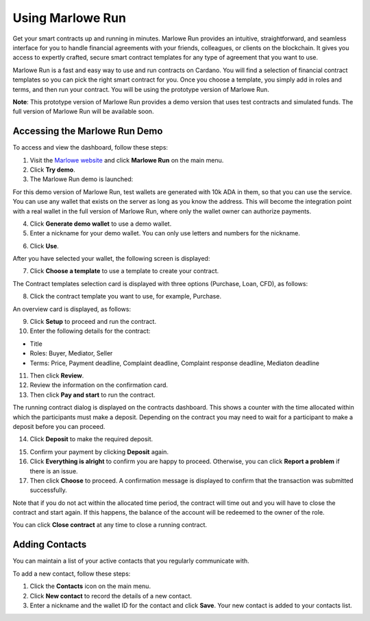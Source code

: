 .. _marlowe-run:

Using Marlowe Run
*****************

Get your smart contracts up and running in minutes. Marlowe Run provides an intuitive, straightforward, and seamless interface for you to handle financial agreements with your friends, colleagues, or clients on the blockchain. It gives you access to expertly crafted, secure smart contract templates for any type of agreement that you want to use. 

Marlowe Run is a fast and easy way to use and run contracts on Cardano. You will find a selection of financial contract templates so you can pick the right smart contract for you. Once you choose a template, you simply add in roles and terms, and then run your contract. You will be using the prototype version of Marlowe Run.

**Note**: This prototype version of Marlowe Run provides a demo version that uses test contracts and simulated funds. The full version of Marlowe Run will be available soon.

Accessing the Marlowe Run Demo
##############################

To access and view the dashboard, follow these steps:

1.  Visit the `Marlowe website <https://marlowe-finance.io/>`_ and click **Marlowe Run** on the main menu.

2.  Click **Try demo**.

3.  The Marlowe Run demo is launched:

.. image:: images/demo-launch.png
   :alt: demo

For this demo version of Marlowe Run, test wallets are generated with 10k ADA in them, so that you can use the service. You can use any wallet that exists on the server as  long as you know the address. This will become the integration point with a real wallet in the full version of Marlowe Run, where only the wallet owner can authorize  payments.

4.  Click **Generate demo wallet** to use a demo wallet.

5.  Enter a nickname for your demo wallet. You can only use letters and numbers for the nickname.	

.. image:: images/demo-wallet.png
   :alt: demo-wallet

6.  Click **Use**.

After you have selected your wallet, the following screen is displayed:

.. image:: images/contracts-dashboard.png
   :alt: contracts-dashboard

7.  Click **Choose a template** to use a template to create your contract.

The Contract templates selection card is displayed with three options (Purchase, Loan, CFD), as follows:

.. image:: images/choose-template.png
   :alt: choose-template

8.  Click the contract template you want to use, for example, Purchase.

An overview card is displayed, as follows:

.. image:: images/contract-overview.png
   :alt: contract-overview

9.  Click **Setup** to proceed and run the contract.

10.  Enter the following details for the contract:

-  Title

-  Roles: Buyer, Mediator, Seller

-  Terms: Price, Payment deadline, Complaint deadline, Complaint response deadline, Mediaton deadline



11.  Then click **Review**.

12.  Review the information on the confirmation card.

13.  Then click **Pay and start** to run the contract.

.. image:: images/pay-start.png
   :alt: pay-start

The running contract dialog is displayed on the contracts dashboard. This shows a counter with the time allocated within which the participants must make a deposit. Depending on the contract you may need to wait for a participant to make a deposit before you can proceed. 

.. image:: images/steps-tab.png
   :alt: steps-tab

14.  Click **Deposit** to make the required deposit. 

.. image:: images/steps-tab.png
   :alt: steps-tab

15.  Confirm your payment by clicking **Deposit** again.

16.  Click **Everything is alright** to confirm you are happy to proceed. Otherwise, you can click **Report a problem** if there is an issue.

17.  Then click **Choose** to proceed. A confirmation message is displayed to confirm that the transaction was submitted successfully. 

Note that if you do not act within the allocated time period, the contract will time out and you will have to close the contract and start again. If this happens, the balance of the account will be redeemed to the owner of the role.

You can click **Close contract** at any time to close a running contract.

Adding Contacts
###############

You can maintain a list of your active contacts that you regularly communicate with.

.. image:: images/contacts-tab.png
   :alt: contacts-tab

To add a new contact, follow these steps:

1.  Click the **Contacts** icon on the main menu.

2.  Click **New contact** to record the details of a new contact.

3.  Enter a nickname and the wallet ID for the contact and click **Save**. Your new contact is added to your contacts list.

